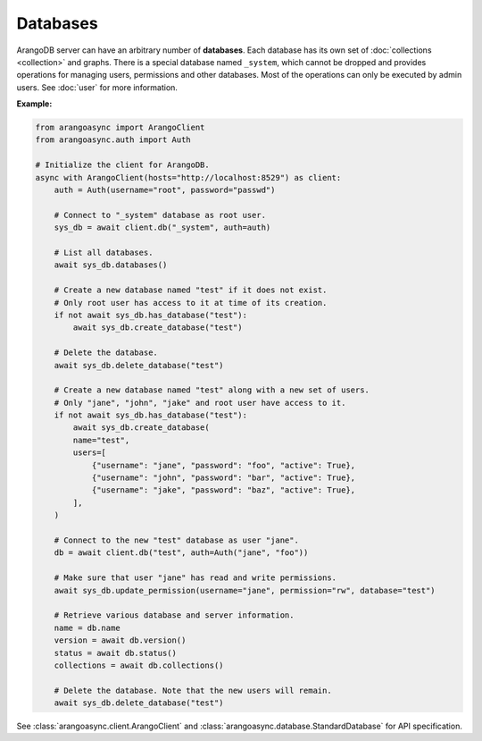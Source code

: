 Databases
---------

ArangoDB server can have an arbitrary number of **databases**. Each database
has its own set of :doc:`collections <collection>` and graphs.
There is a special database named ``_system``, which cannot be dropped and
provides operations for managing users, permissions and other databases. Most
of the operations can only be executed by admin users. See :doc:`user` for more
information.

**Example:**

.. code-block:: python

    from arangoasync import ArangoClient
    from arangoasync.auth import Auth

    # Initialize the client for ArangoDB.
    async with ArangoClient(hosts="http://localhost:8529") as client:
        auth = Auth(username="root", password="passwd")

        # Connect to "_system" database as root user.
        sys_db = await client.db("_system", auth=auth)

        # List all databases.
        await sys_db.databases()

        # Create a new database named "test" if it does not exist.
        # Only root user has access to it at time of its creation.
        if not await sys_db.has_database("test"):
            await sys_db.create_database("test")

        # Delete the database.
        await sys_db.delete_database("test")

        # Create a new database named "test" along with a new set of users.
        # Only "jane", "john", "jake" and root user have access to it.
        if not await sys_db.has_database("test"):
            await sys_db.create_database(
            name="test",
            users=[
                {"username": "jane", "password": "foo", "active": True},
                {"username": "john", "password": "bar", "active": True},
                {"username": "jake", "password": "baz", "active": True},
            ],
        )

        # Connect to the new "test" database as user "jane".
        db = await client.db("test", auth=Auth("jane", "foo"))

        # Make sure that user "jane" has read and write permissions.
        await sys_db.update_permission(username="jane", permission="rw", database="test")

        # Retrieve various database and server information.
        name = db.name
        version = await db.version()
        status = await db.status()
        collections = await db.collections()

        # Delete the database. Note that the new users will remain.
        await sys_db.delete_database("test")

See :class:`arangoasync.client.ArangoClient` and :class:`arangoasync.database.StandardDatabase` for API specification.

